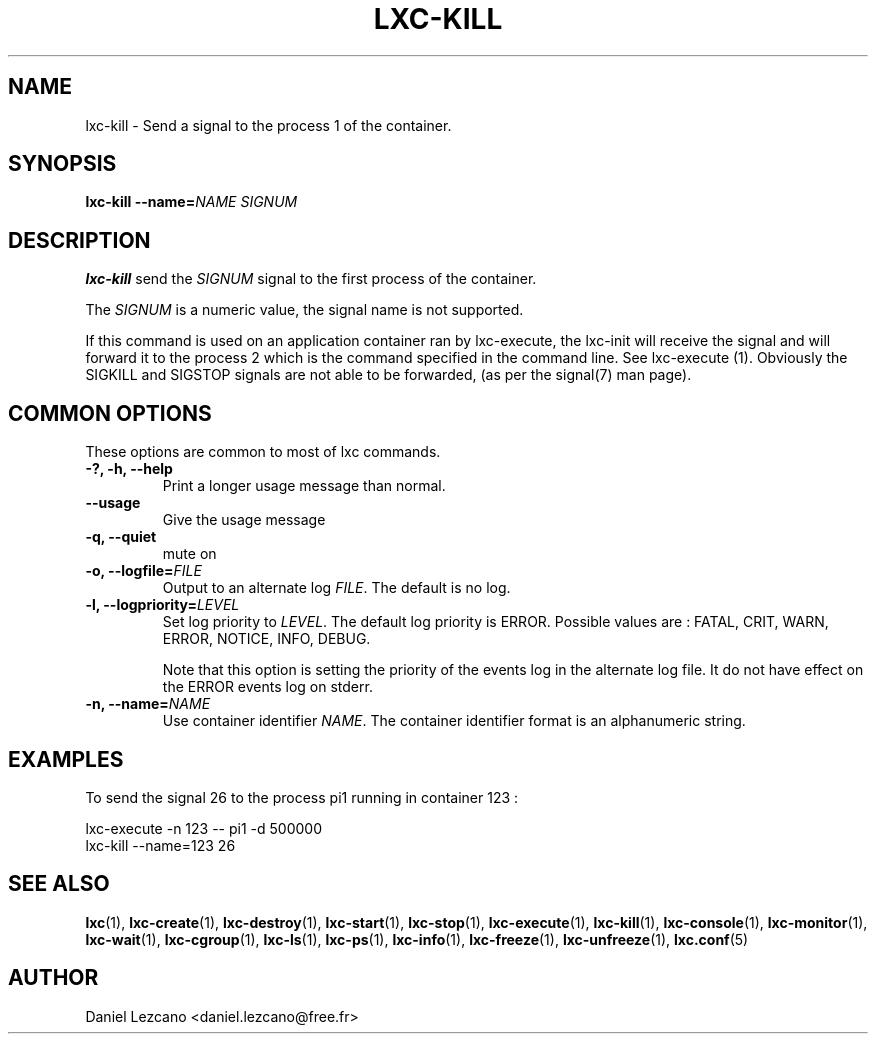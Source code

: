 .\" This manpage has been automatically generated by docbook2man 
.\" from a DocBook document.  This tool can be found at:
.\" <http://shell.ipoline.com/~elmert/comp/docbook2X/> 
.\" Please send any bug reports, improvements, comments, patches, 
.\" etc. to Steve Cheng <steve@ggi-project.org>.
.TH "LXC-KILL" "1" "26 October 2010" "IBM" ""

.SH NAME
lxc-kill \- Send a signal to the process 1 of the container.
.SH SYNOPSIS

\fBlxc-kill --name=\fINAME\fB \fISIGNUM\fB\fR

.SH "DESCRIPTION"
.PP
\fBlxc-kill\fR send
the \fISIGNUM\fR signal to the first process of the container.
.PP
The \fISIGNUM\fR is a numeric value,
the signal name is not supported.
.PP
If this command is used on an application container ran by
lxc-execute, the lxc-init will receive the signal and will forward it to
the process 2 which is the command specified in the command line. See
lxc-execute (1).
Obviously the SIGKILL and SIGSTOP signals are not able to be forwarded,
(as per the signal(7) man page).
.SH "COMMON OPTIONS"
.PP
These options are common to most of lxc commands.
.TP
\fB-?, -h, --help\fR
Print a longer usage message than normal.
.TP
\fB--usage\fR
Give the usage message
.TP
\fB-q, --quiet\fR
mute on
.TP
\fB-o, --logfile=\fIFILE\fB\fR
Output to an alternate log
\fIFILE\fR\&. The default is no log.
.TP
\fB-l, --logpriority=\fILEVEL\fB\fR
Set log priority to
\fILEVEL\fR\&. The default log
priority is ERROR\&. Possible values are :
FATAL, CRIT,
WARN, ERROR,
NOTICE, INFO,
DEBUG\&.

Note that this option is setting the priority of the events
log in the alternate log file. It do not have effect on the
ERROR events log on stderr.
.TP
\fB-n, --name=\fINAME\fB\fR
Use container identifier \fINAME\fR\&.
The container identifier format is an alphanumeric string.
.SH "EXAMPLES"
.PP
To send the signal 26 to the process pi1 running in container
123 :

.nf
      lxc-execute -n 123 -- pi1 -d 500000
      lxc-kill --name=123 26
    
.fi
.SH "SEE ALSO"
.PP
\fBlxc\fR(1),
\fBlxc-create\fR(1),
\fBlxc-destroy\fR(1),
\fBlxc-start\fR(1),
\fBlxc-stop\fR(1),
\fBlxc-execute\fR(1),
\fBlxc-kill\fR(1),
\fBlxc-console\fR(1),
\fBlxc-monitor\fR(1),
\fBlxc-wait\fR(1),
\fBlxc-cgroup\fR(1),
\fBlxc-ls\fR(1),
\fBlxc-ps\fR(1),
\fBlxc-info\fR(1),
\fBlxc-freeze\fR(1),
\fBlxc-unfreeze\fR(1),
\fBlxc.conf\fR(5)
.SH "AUTHOR"
.PP
Daniel Lezcano <daniel.lezcano@free.fr>

